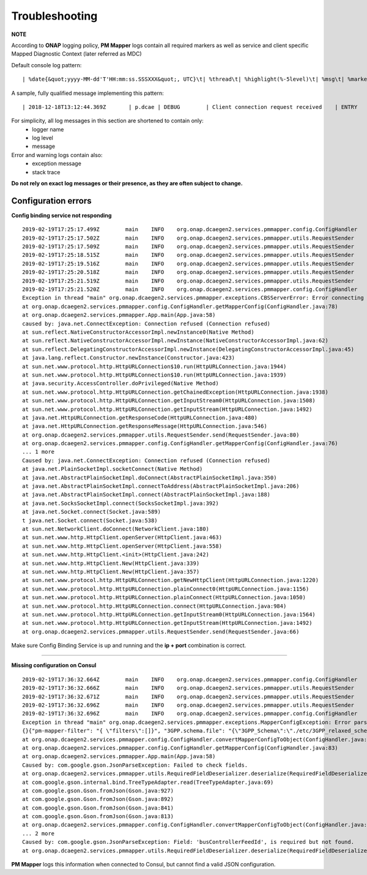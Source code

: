 .. This work is licensed under a Creative Commons Attribution 4.0 International License.
.. http://creativecommons.org/licenses/by/4.0


Troubleshooting
===============

**NOTE**

According to **ONAP** logging policy, **PM Mapper** logs contain all required markers as well as service and client specific Mapped Diagnostic Context (later referred as MDC)

Default console log pattern:

::

        | %date{&quot;yyyy-MM-dd'T'HH:mm:ss.SSSXXX&quot;, UTC}\t| %thread\t| %highlight(%-5level)\t| %msg\t| %marker\t| %rootException\t| %mdc\t| %thread

A sample, fully qualified message implementing this pattern:

::

        | 2018-12-18T13:12:44.369Z	 | p.dcae | DEBUG	 | Client connection request received	 | ENTRY	 | 	 | RequestID=d7762b18-854c-4b8c-84aa-95762c6f8e62, InstanceID=9b9799ca-33a5-4f61-ba33-5c7bf7e72d07, InvocationID=b13d34ba-e1cd-4816-acda-706415308107, PartnerName=C=PL, ST=DL, L=Wroclaw, O=Nokia, OU=MANO, CN=dcaegen2-hvves-client, StatusCode=INPROGRESS, ClientIPAddress=192.168.0.9, ServerFQDN=a4ca8f96c7e5	 | reactor-tcp-nio-2


For simplicity, all log messages in this section are shortened to contain only:
    * logger name
    * log level
    * message

Error and warning logs contain also:
    * exception message
    * stack trace

**Do not rely on exact log messages or their presence, as they are often subject to change.**

Configuration errors
--------------------

**Config binding service not responding**

::


        2019-02-19T17:25:17.499Z	main	INFO	org.onap.dcaegen2.services.pmmapper.config.ConfigHandler		Fetching pm-mapper configuration from Configbinding Service		ENTRY
        2019-02-19T17:25:17.502Z	main	INFO	org.onap.dcaegen2.services.pmmapper.utils.RequestSender		ee5ff670-accd-4c30-8689-0a1d12491b51		INVOKE [ SYNCHRONOUS ]
        2019-02-19T17:25:17.509Z	main	INFO	org.onap.dcaegen2.services.pmmapper.utils.RequestSender		Sending:\n{X-ONAP-PartnerName=[pm-mapper], X-ONAP-InvocationID=[ee5ff670-accd-4c30-8689-0a1d12491b51], X-ONAP-RequestID=[2778e346-590a-4ade-8f45-358d1adf048b]}
        2019-02-19T17:25:18.515Z	main	INFO	org.onap.dcaegen2.services.pmmapper.utils.RequestSender		Sending:\n{X-ONAP-PartnerName=[pm-mapper], X-ONAP-InvocationID=[ee5ff670-accd-4c30-8689-0a1d12491b51], X-ONAP-RequestID=[2778e346-590a-4ade-8f45-358d1adf048b]}
        2019-02-19T17:25:19.516Z	main	INFO	org.onap.dcaegen2.services.pmmapper.utils.RequestSender		Sending:\n{X-ONAP-PartnerName=[pm-mapper], X-ONAP-InvocationID=[ee5ff670-accd-4c30-8689-0a1d12491b51], X-ONAP-RequestID=[2778e346-590a-4ade-8f45-358d1adf048b]}
        2019-02-19T17:25:20.518Z	main	INFO	org.onap.dcaegen2.services.pmmapper.utils.RequestSender		Sending:\n{X-ONAP-PartnerName=[pm-mapper], X-ONAP-InvocationID=[ee5ff670-accd-4c30-8689-0a1d12491b51], X-ONAP-RequestID=[2778e346-590a-4ade-8f45-358d1adf048b]}
        2019-02-19T17:25:21.519Z	main	INFO	org.onap.dcaegen2.services.pmmapper.utils.RequestSender		Sending:\n{X-ONAP-PartnerName=[pm-mapper], X-ONAP-InvocationID=[ee5ff670-accd-4c30-8689-0a1d12491b51], X-ONAP-RequestID=[2778e346-590a-4ade-8f45-358d1adf048b]}
        2019-02-19T17:25:21.520Z	main	INFO	org.onap.dcaegen2.services.pmmapper.config.ConfigHandler		Received pm-mapper configuration from ConfigBinding Service:\n		EXIT
        Exception in thread "main" org.onap.dcaegen2.services.pmmapper.exceptions.CBSServerError: Error connecting to Configbinding Service:
        at org.onap.dcaegen2.services.pmmapper.config.ConfigHandler.getMapperConfig(ConfigHandler.java:78)
        at org.onap.dcaegen2.services.pmmapper.App.main(App.java:58)
        caused by: java.net.ConnectException: Connection refused (Connection refused)
        at sun.reflect.NativeConstructorAccessorImpl.newInstance0(Native Method)
        at sun.reflect.NativeConstructorAccessorImpl.newInstance(NativeConstructorAccessorImpl.java:62)
        at sun.reflect.DelegatingConstructorAccessorImpl.newInstance(DelegatingConstructorAccessorImpl.java:45)
        at java.lang.reflect.Constructor.newInstance(Constructor.java:423)
        at sun.net.www.protocol.http.HttpURLConnection$10.run(HttpURLConnection.java:1944)
        at sun.net.www.protocol.http.HttpURLConnection$10.run(HttpURLConnection.java:1939)
        at java.security.AccessController.doPrivileged(Native Method)
        at sun.net.www.protocol.http.HttpURLConnection.getChainedException(HttpURLConnection.java:1938)
        at sun.net.www.protocol.http.HttpURLConnection.getInputStream0(HttpURLConnection.java:1508)
        at sun.net.www.protocol.http.HttpURLConnection.getInputStream(HttpURLConnection.java:1492)
        at java.net.HttpURLConnection.getResponseCode(HttpURLConnection.java:480)
        at java.net.HttpURLConnection.getResponseMessage(HttpURLConnection.java:546)
        at org.onap.dcaegen2.services.pmmapper.utils.RequestSender.send(RequestSender.java:80)
        at org.onap.dcaegen2.services.pmmapper.config.ConfigHandler.getMapperConfig(ConfigHandler.java:76)
        ... 1 more
        Caused by: java.net.ConnectException: Connection refused (Connection refused)
        at java.net.PlainSocketImpl.socketConnect(Native Method)
        at java.net.AbstractPlainSocketImpl.doConnect(AbstractPlainSocketImpl.java:350)
        at java.net.AbstractPlainSocketImpl.connectToAddress(AbstractPlainSocketImpl.java:206)
        at java.net.AbstractPlainSocketImpl.connect(AbstractPlainSocketImpl.java:188)
        at java.net.SocksSocketImpl.connect(SocksSocketImpl.java:392)
        at java.net.Socket.connect(Socket.java:589)
        t java.net.Socket.connect(Socket.java:538)
        at sun.net.NetworkClient.doConnect(NetworkClient.java:180)
        at sun.net.www.http.HttpClient.openServer(HttpClient.java:463)
        at sun.net.www.http.HttpClient.openServer(HttpClient.java:558)
        at sun.net.www.http.HttpClient.<init>(HttpClient.java:242)
        at sun.net.www.http.HttpClient.New(HttpClient.java:339)
        at sun.net.www.http.HttpClient.New(HttpClient.java:357)
        at sun.net.www.protocol.http.HttpURLConnection.getNewHttpClient(HttpURLConnection.java:1220)
        at sun.net.www.protocol.http.HttpURLConnection.plainConnect0(HttpURLConnection.java:1156)
        at sun.net.www.protocol.http.HttpURLConnection.plainConnect(HttpURLConnection.java:1050)
        at sun.net.www.protocol.http.HttpURLConnection.connect(HttpURLConnection.java:984)
        at sun.net.www.protocol.http.HttpURLConnection.getInputStream0(HttpURLConnection.java:1564)
        at sun.net.www.protocol.http.HttpURLConnection.getInputStream(HttpURLConnection.java:1492)
        at org.onap.dcaegen2.services.pmmapper.utils.RequestSender.send(RequestSender.java:66)


Make sure Config Binding Service is up and running and the **ip + port** combination is correct.

====

**Missing configuration on Consul**

::


        2019-02-19T17:36:32.664Z	main	INFO	org.onap.dcaegen2.services.pmmapper.config.ConfigHandler		Fetching pm-mapper configuration from Configbinding Service		ENTRY
        2019-02-19T17:36:32.666Z	main	INFO	org.onap.dcaegen2.services.pmmapper.utils.RequestSender		9fa1b84f-05ce-4e27-bba9-4ea477c1baa7		INVOKE [ SYNCHRONOUS ]
        2019-02-19T17:36:32.671Z	main	INFO	org.onap.dcaegen2.services.pmmapper.utils.RequestSender		Sending:\n{X-ONAP-PartnerName=[pm-mapper], X-ONAP-InvocationID=[9fa1b84f-05ce-4e27-bba9-4ea477c1baa7], X-ONAP-RequestID=[6e861d17-3f4b-4a2e-9ea8-a31bb9dbb7e8]}
        2019-02-19T17:36:32.696Z	main	INFO	org.onap.dcaegen2.services.pmmapper.utils.RequestSender		Received:\n{"pm-mapper-filter": "{ \"filters\":[]}", "3GPP.schema.file": "{\"3GPP_Schema\":\"./etc/3GPP_relaxed_schema.xsd\"}", "streams_subscribes": {"dmaap_subscriber": {"type": "data_router", "aaf_username": null, "aaf_password": null, "dmaap_infooooo": {"location": "csit-pmmapper", "delivery_url": "3gpppmmapper", "username": "username", "password": "password", "subscriber_id": "subsriber_id"}}}, "streams_publishes": {"pm_mapper_handle_out": {"type": "message_router", "aaf_password": null, "dmaap_info": {"topic_url": "https://message-router:3904/events/org.onap.dmaap.onapCSIT.pm_mapper", "client_role": "org.onap.dmaap.client.pub", "location": "csit-pmmapper", "client_id": null}, "aaf_username": null}}, "buscontroller_feed_subscription_endpoint": "http://dmaap-bc:8080/webapi/dr_subs", "services_calls": {}}
        2019-02-19T17:36:32.696Z	main	INFO	org.onap.dcaegen2.services.pmmapper.config.ConfigHandler		Received pm-mapper configuration from ConfigBinding Service:\n{"pm-mapper-filter": "{ \"filters\":[]}", "3GPP.schema.file": "{\"3GPP_Schema\":\"./etc/3GPP_relaxed_schema.xsd\"}", "streams_subscribes": {"dmaap_subscriber": {"type": "data_router", "aaf_username": null, "aaf_password": null, "dmaap_infooooo": {"location": "csit-pmmapper", "delivery_url": "3gpppmmapper", "username": "username", "password": "password", "subscriber_id": "subsriber_id"}}}, "streams_publishes": {"pm_mapper_handle_out": {"type": "message_router", "aaf_password": null, "dmaap_info": {"topic_url": "https://message-router:3904/events/org.onap.dmaap.onapCSIT.pm_mapper", "client_role": "org.onap.dmaap.client.pub", "location": "csit-pmmapper", "client_id": null}, "aaf_username": null}}, "buscontroller_feed_subscription_endpoint": "http://dmaap-bc:8080/webapi/dr_subs", "services_calls": {}}		EXIT
        Exception in thread "main" org.onap.dcaegen2.services.pmmapper.exceptions.MapperConfigException: Error parsing mapper configuration:
        {}{"pm-mapper-filter": "{ \"filters\":[]}", "3GPP.schema.file": "{\"3GPP_Schema\":\"./etc/3GPP_relaxed_schema.xsd\"}", "streams_subscribes": {"dmaap_subscriber": {"type": "data_router", "aaf_username": null, "aaf_password": null, "dmaap_infooooo": {"location": "csit-pmmapper", "delivery_url": "3gpppmmapper", "username": "username", "password": "password", "subscriber_id": "subsriber_id"}}}, "streams_publishes": {"pm_mapper_handle_out": {"type": "message_router", "aaf_password": null, "dmaap_info": {"topic_url": "https://message-router:3904/events/org.onap.dmaap.onapCSIT.pm_mapper", "client_role": "org.onap.dmaap.client.pub", "location": "csit-pmmapper", "client_id": null}, "aaf_username": null}}, "buscontroller_feed_subscription_endpoint": "http://dmaap-bc:8080/webapi/dr_subs", "services_calls": {}}
        at org.onap.dcaegen2.services.pmmapper.config.ConfigHandler.convertMapperConfigToObject(ConfigHandler.java:94)
        at org.onap.dcaegen2.services.pmmapper.config.ConfigHandler.getMapperConfig(ConfigHandler.java:83)
        at org.onap.dcaegen2.services.pmmapper.App.main(App.java:58)
        Caused by: com.google.gson.JsonParseException: Failed to check fields.
        at org.onap.dcaegen2.services.pmmapper.utils.RequiredFieldDeserializer.deserialize(RequiredFieldDeserializer.java:49)
        at com.google.gson.internal.bind.TreeTypeAdapter.read(TreeTypeAdapter.java:69)
        at com.google.gson.Gson.fromJson(Gson.java:927)
        at com.google.gson.Gson.fromJson(Gson.java:892)
        at com.google.gson.Gson.fromJson(Gson.java:841)
        at com.google.gson.Gson.fromJson(Gson.java:813)
        at org.onap.dcaegen2.services.pmmapper.config.ConfigHandler.convertMapperConfigToObject(ConfigHandler.java:92)
        ... 2 more
        Caused by: com.google.gson.JsonParseException: Field: 'busControllerFeedId', is required but not found.
        at org.onap.dcaegen2.services.pmmapper.utils.RequiredFieldDeserializer.deserialize(RequiredFieldDeserializer.java:46)



**PM Mapper** logs this information when connected to Consul, but cannot find a valid JSON configuration.


